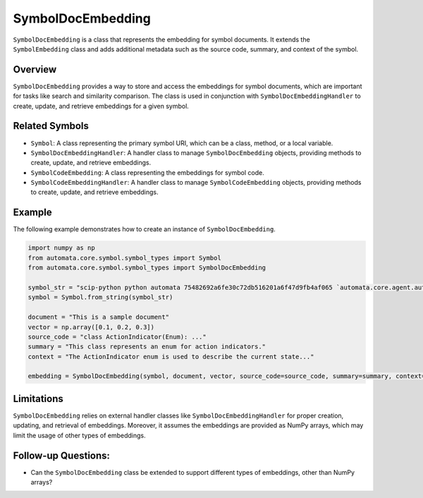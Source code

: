 SymbolDocEmbedding
==================

``SymbolDocEmbedding`` is a class that represents the embedding for
symbol documents. It extends the ``SymbolEmbedding`` class and adds
additional metadata such as the source code, summary, and context of the
symbol.

Overview
--------

``SymbolDocEmbedding`` provides a way to store and access the embeddings
for symbol documents, which are important for tasks like search and
similarity comparison. The class is used in conjunction with
``SymbolDocEmbeddingHandler`` to create, update, and retrieve embeddings
for a given symbol.

Related Symbols
---------------

-  ``Symbol``: A class representing the primary symbol URI, which can be
   a class, method, or a local variable.
-  ``SymbolDocEmbeddingHandler``: A handler class to manage
   ``SymbolDocEmbedding`` objects, providing methods to create, update,
   and retrieve embeddings.
-  ``SymbolCodeEmbedding``: A class representing the embeddings for
   symbol code.
-  ``SymbolCodeEmbeddingHandler``: A handler class to manage
   ``SymbolCodeEmbedding`` objects, providing methods to create, update,
   and retrieve embeddings.

Example
-------

The following example demonstrates how to create an instance of
``SymbolDocEmbedding``.

.. code:: python

   import numpy as np
   from automata.core.symbol.symbol_types import Symbol
   from automata.core.symbol.symbol_types import SymbolDocEmbedding

   symbol_str = "scip-python python automata 75482692a6fe30c72db516201a6f47d9fb4af065 `automata.core.agent.automata_agent_enums`/ActionIndicator#"
   symbol = Symbol.from_string(symbol_str)

   document = "This is a sample document"
   vector = np.array([0.1, 0.2, 0.3])
   source_code = "class ActionIndicator(Enum): ..."
   summary = "This class represents an enum for action indicators."
   context = "The ActionIndicator enum is used to describe the current state..."

   embedding = SymbolDocEmbedding(symbol, document, vector, source_code=source_code, summary=summary, context=context)

Limitations
-----------

``SymbolDocEmbedding`` relies on external handler classes like
``SymbolDocEmbeddingHandler`` for proper creation, updating, and
retrieval of embeddings. Moreover, it assumes the embeddings are
provided as NumPy arrays, which may limit the usage of other types of
embeddings.

Follow-up Questions:
--------------------

-  Can the ``SymbolDocEmbedding`` class be extended to support different
   types of embeddings, other than NumPy arrays?
